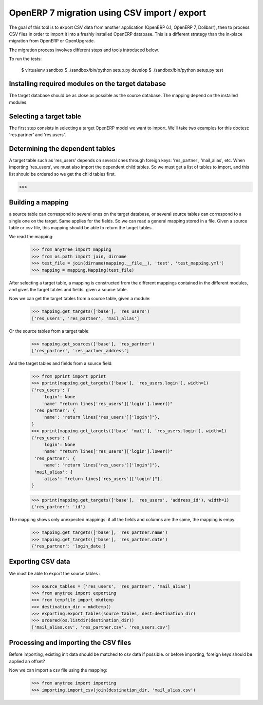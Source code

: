 =============================================
OpenERP 7 migration using CSV import / export
=============================================

The goal of this tool is to export CSV data from another application (OpenERP
6.1, OpenERP 7, Dolibarr), then to process CSV files in order to import it into
a freshly installed OpenERP database.  This is a different strategy than the
in-place migration from OpenERP or OpenUpgrade.

The migration process involves different steps and tools introduced below.

To run the tests:

    $ virtualenv sandbox
    $ ./sandbox/bin/python setup.py develop
    $ ./sandbox/bin/python setup.py test


Installing required modules on the target database
==================================================

The target database should be as close as possible as the source database.
The mapping depend on the installed modules

Selecting a target table
========================

The first step consists in selecting a target OpenERP model we want to import.
We'll take two examples for this doctest: 'res.partner' and 'res.users'.

Determining the dependent tables
================================

A target table such as 'res_users' depends on several ones through foreign
keys: 'res_partner', 'mail_alias', etc.  When importing 'res_users', we must
also import the dependent child tables.  So we must get a list of tables to
import, and this list should be ordered so we get the child tables first.

>>> 


Building a mapping
==================

a source table can correspond to several ones on the target database,
or several source tables can correspond to a single one on the target.
Same applies for the fields.
So we can read a general mapping stored in a file.
Given a source table or csv file, this mapping should be able to return the target tables.

We read the mapping:

    >>> from anytree import mapping
    >>> from os.path import join, dirname
    >>> test_file = join(dirname(mapping.__file__), 'test', 'test_mapping.yml')
    >>> mapping = mapping.Mapping(test_file)

After selecting a target table, a mapping is constructed from the different
mappings contained in the different modules, and gives the target tables and
fields, given a source table.

Now we can get the target tables from a source table, given a module:

    >>> mapping.get_targets(['base'], 'res_users')
    ['res_users', 'res_partner', 'mail_alias']

Or the source tables from a target table:

    >>> mapping.get_sources(['base'], 'res_partner')
    ['res_partner', 'res_partner_address']

And the target tables and fields from a source field:

    >>> from pprint import pprint
    >>> pprint(mapping.get_targets(['base'], 'res_users.login'), width=1)
    {'res_users': {
        'login': None
        'name' "return lines['res_users']['login'].lower()"
     'res_partner': {
        'name': "return lines['res_users']['login']"},
    }
    >>> pprint(mapping.get_targets(['base' 'mail'], 'res_users.login'), width=1)
    {'res_users': {
        'login': None
        'name' "return lines['res_users']['login'].lower()"
     'res_partner': {
        'name': "return lines['res_users']['login']"},
     'mail_alias': {
        'alias': "return lines['res_users']['login']"},
    }

    >>> pprint(mapping.get_targets(['base'], 'res_users', 'address_id'), width=1)
    {'res_partner': 'id'}

The mapping shows only unexpected mappings: if all the fields and columns are the same, the mapping is empy.

    >>> mapping.get_targets(['base'], 'res_partner.name')
    >>> mapping.get_targets(['base'], 'res_partner.date')
    {'res_partner': 'login_date'}



Exporting CSV data
==================

We must be able to export the source tables :

    >>> source_tables = ['res_users', 'res_partner', 'mail_alias']
    >>> from anytree import exporting
    >>> from tempfile import mkdtemp
    >>> destination_dir = mkdtemp()
    >>> exporting.export_tables(source_tables, dest=destination_dir)
    >>> ordered(os.listdir(destination_dir))
    ['mail_alias.csv', 'res_partner.csv', 'res_users.csv']

Processing and importing the CSV files
======================================

Before importing, existing init data should be matched to csv data if possible.
or before importing, foreign keys should be applied an offset?

Now we can import a csv file using the mapping:

    >>> from anytree import importing
    >>> importing.import_csv(join(destination_dir, 'mail_alias.csv')


